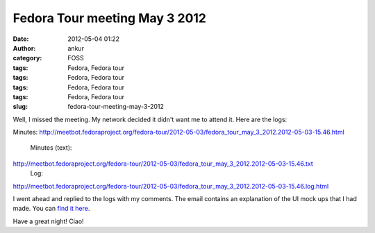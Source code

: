 Fedora Tour meeting May 3 2012
##############################
:date: 2012-05-04 01:22
:author: ankur
:category: FOSS
:tags: Fedora, Fedora tour
:tags: Fedora, Fedora tour
:tags: Fedora, Fedora tour
:tags: Fedora, Fedora tour
:slug: fedora-tour-meeting-may-3-2012

Well, I missed the meeting. My network decided it didn't want me to
attend it. Here are the logs:

.. raw:: html

   <div>

.. raw:: html

   </div>

.. raw:: html

   <div>

Minutes:
http://meetbot.fedoraproject.org/fedora-tour/2012-05-03/fedora_tour_may_3_2012.2012-05-03-15.46.html
 Minutes (text):
http://meetbot.fedoraproject.org/fedora-tour/2012-05-03/fedora_tour_may_3_2012.2012-05-03-15.46.txt
 Log:
http://meetbot.fedoraproject.org/fedora-tour/2012-05-03/fedora_tour_may_3_2012.2012-05-03-15.46.log.html

.. raw:: html

   </div>

.. raw:: html

   <div>

.. raw:: html

   </div>

.. raw:: html

   <div>

I went ahead and replied to the logs with my comments. The email
contains an explanation of the UI mock ups that I had made. You can
`find it here`_. 

.. raw:: html

   </div>

.. raw:: html

   <div>

.. raw:: html

   </div>

.. raw:: html

   <div>

Have a great night! Ciao!

.. raw:: html

   </div>

.. _find it here: https://fedorahosted.org/pipermail/fedora-tour/2012-May/000060.html
